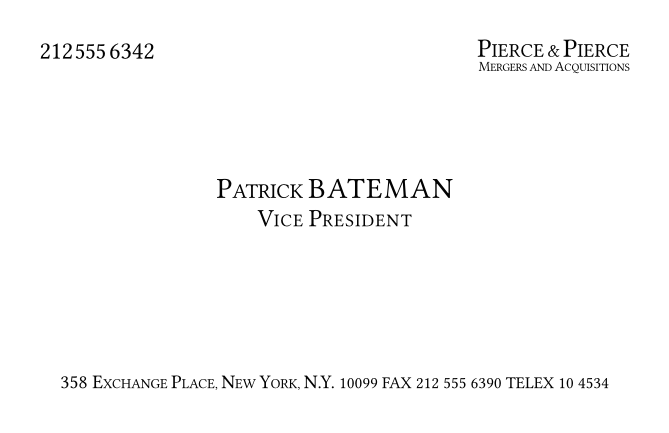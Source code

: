 #set page(
  width: 85mm,
  height: 55mm,
  margin: (x: 5mm, y: 5mm)
)

#set text(
  font: "Garamond Classico SC",
  size: 9pt,
  fill: black,
  tracking: 0.5pt
)

#let business-card = {
  // Top section with modified phone number
  grid(
    columns: (1fr, 1fr),
    gutter: 0pt,
    
    align(left + top, {
      v(1pt)
      box({
        text(size: 9.0pt, "212", tracking: -0.2pt)
        h(0.5pt)
        box(move(dy: 0.0pt, text(size: 8.5pt, "555", tracking: -0.2pt)))
        h(1.0pt) 
        box(move(dy: -0.0pt, text(size: 9.0pt, "6342", tracking: -0.1pt)))
      })
    }),
    
    align(right, {
      box({
        text(size: 9.5pt, tracking: 0.1pt, "P")
        text(size: 7.0pt, tracking: 0.1pt, "IERCE")
        text(size: 6.5pt, tracking: -0.5pt, " & ")
        text(size: 9.5pt, tracking: 0.1pt, "P")
        text(size: 7.0pt, tracking: 0.1pt, "IERCE")
      })
      linebreak()
      v(-9pt)
      box({
        text(size: 5.0pt, tracking: -0.1pt, "M")
        text(size: 4.0pt, tracking: -0.10pt, "ERGERS AND ")
        text(size: 5.0pt, tracking: -0.0pt, "A")
        text(size: 4.0pt, tracking: -0.0pt, "CQUISITIONS")
      })
    })
  )
  
  // Adjusted vertical spacing
  v(12pt)
  
  // Center section with adjusted sizes and spacing
  v(16pt)
  
  align(center, {
    box({
      text(size: 10.5pt, tracking: 0.0pt, "P")
      text(size: 7.5pt, tracking: 0.0pt, "ATRICK ")
      text(size: 10.5pt, tracking: 0.6pt, "BATEMAN")
    })
    v(-6.5pt)
    box({
      text(size: 9.0pt, tracking: 0.0pt, "V")
      text(size: 6.5pt, tracking: 0.4pt, "ICE ")
      text(size: 9.0pt, tracking: 0.0pt, "P")
      text(size: 6.5pt, tracking: 0.4pt, "RESIDENT")
    })
  })
  
  // Push address section to bottom with flexible space
  v(1fr)
  
  // Bottom section with address split into two lines with smaller font
  align(center, {
    text(
      size: 5.5pt,
      tracking: 0.0pt,
      {
        text(size: 7.0pt, "358 ")
        text(size: 7.0pt, "E")
        text(size: 5.0pt, "XCHANGE ")
        text(size: 7.0pt, "P")
        text(size: 5.0pt, "LACE, ")
        text(size: 7.0pt, "N")
        text(size: 5.0pt, "EW ")
        text(size: 7.0pt, "Y")
        text(size: 5.0pt, "ORK, ")
        text(size: 7.0pt, "N.Y.")
        text(size: 6.0pt, " 10099 ")
      }
    )
    text(
      size: 6.0pt,
      tracking: 0.0pt,
      "FAX 212 555 6390 TELEX 10 4534"
    )
  })
  v(2pt)  // Small padding at bottom
}

#business-card